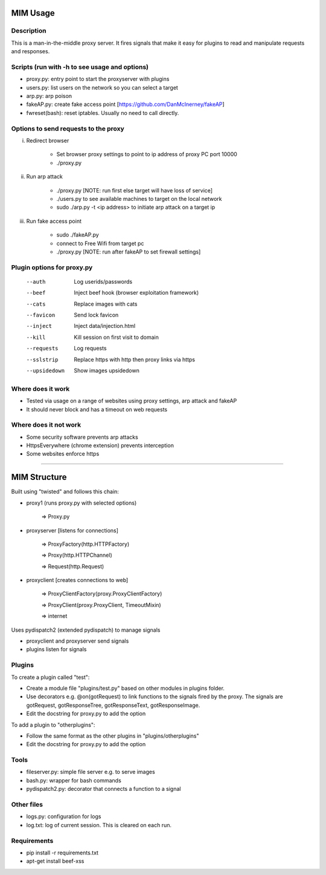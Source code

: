 MIM Usage
=========
Description
-----------

This is a man-in-the-middle proxy server. It fires signals that make it easy for plugins to read and manipulate requests and responses.

Scripts (run with -h to see usage and options)
----------------------------------------------

* proxy.py:       entry point to start the proxyserver with plugins
* users.py: 	list users on the network so you can select a target
* arp.py: 	 arp poison
* fakeAP.py:	create fake access point [https://github.com/DanMcInerney/fakeAP]
* fwreset(bash): 	reset iptables. Usually no need to call directly.

Options to send requests to the proxy
-------------------------------------

i. Redirect browser

	- Set browser proxy settings to point to ip address of proxy PC port 10000
	- ./proxy.py

ii. Run arp attack

	- ./proxy.py [NOTE: run first else target will have loss of service]
	- ./users.py to see available machines to target on the local network
	- sudo ./arp.py -t <ip address> to initiate arp attack on a target ip

iii. Run fake access point
	
	- sudo ./fakeAP.py
	- connect to Free Wifi from target pc
	- ./proxy.py [NOTE: run after fakeAP to set firewall settings]

Plugin options for proxy.py
---------------------------

      --auth         Log userids/passwords
      --beef         Inject beef hook (browser exploitation framework)
      --cats         Replace images with cats
      --favicon      Send lock favicon
      --inject       Inject data/injection.html
      --kill         Kill session on first visit to domain
      --requests     Log requests
      --sslstrip     Replace https with http then proxy links via https
      --upsidedown   Show images upsidedown

Where does it work
------------------

* Tested via usage on a range of websites using proxy settings, arp attack and fakeAP
* It should never block and has a timeout on web requests

Where does it not work
----------------------

* Some security software prevents arp attacks
* HttpsEverywhere (chrome extension) prevents interception
* Some websites enforce https

-----

MIM Structure
=============

Built using "twisted" and follows this chain:

* proxy1 (runs proxy.py with selected options)

   => Proxy.py

* proxyserver [listens for connections]

   => ProxyFactory(http.HTTPFactory)

   => Proxy(http.HTTPChannel)

   => Request(http.Request)

* proxyclient [creates connections to web]

   => ProxyClientFactory(proxy.ProxyClientFactory)

   => ProxyClient(proxy.ProxyClient, TimeoutMixin)

   => internet

Uses pydispatch2 (extended pydispatch) to manage signals

* proxyclient and proxyserver send signals
* plugins listen for signals

Plugins
-------

To create a plugin called "test":

* Create a module file "plugins/test.py" based on other modules in plugins folder.
* Use decorators e.g. @on(gotRequest) to link functions to the signals fired by the proxy. The signals are gotRequest, gotResponseTree, gotResponseText, gotResponseImage.
* Edit the docstring for proxy.py to add the option

To add a plugin to "otherplugins":

* Follow the same format as the other plugins in "plugins/otherplugins"
* Edit the docstring for proxy.py to add the option

Tools
-----

* fileserver.py: simple file server e.g. to serve images
* bash.py: wrapper for bash commands
* pydispatch2.py: decorator that connects a function to a signal

Other files
-----------

* logs.py: configuration for logs
* log.txt: log of current session. This is cleared on each run.

Requirements
------------

* pip install -r requirements.txt
* apt-get install beef-xss
